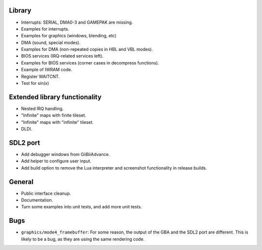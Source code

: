 Library
-------

- Interrupts: SERIAL, DMA0-3 and GAMEPAK are missing.
- Examples for interrupts.
- Examples for graphics (windows, blending, etc)
- DMA (sound, special modes).
- Examples for DMA (non-repeated copies in HBL and VBL modes).
- BIOS services (IRQ-related services left).
- Examples for BIOS services (corner cases in decompress functions).
- Example of IWRAM code.
- Register WAITCNT.
- Test for sin(x)

Extended library functionality
------------------------------

- Nested IRQ handling.
- "Infinite" maps with finite tileset.
- "Infinite" maps with "infinite" tileset.
- DLDI.

SDL2 port
---------

- Add debugger windows from GiiBiiAdvance.
- Add helper to configure user input.
- Add build option to remove the Lua interpreter and screenshot functionality in
  release builds.

General
-------

- Public interface cleanup.
- Documentation.
- Turn some examples into unit tests, and add more unit tests.

Bugs
----

- ``graphics/mode4_framebuffer``: For some reason, the output of the GBA and the
  SDL2 port are different. This is likely to be a bug, as they are using the
  same rendering code.
